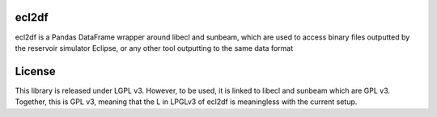 ecl2df
======

ecl2df is a Pandas DataFrame wrapper around libecl and sunbeam, which
are used to access binary files outputted by the reservoir simulator
Eclipse, or any other tool outputting to the same data format

License
=======

This library is released under LGPL v3. However, to be used, it is linked
to libecl and sunbeam which are GPL v3. Together, this is GPL v3, meaning
that the L in LPGLv3 of ecl2df is meaningless with the current setup.
